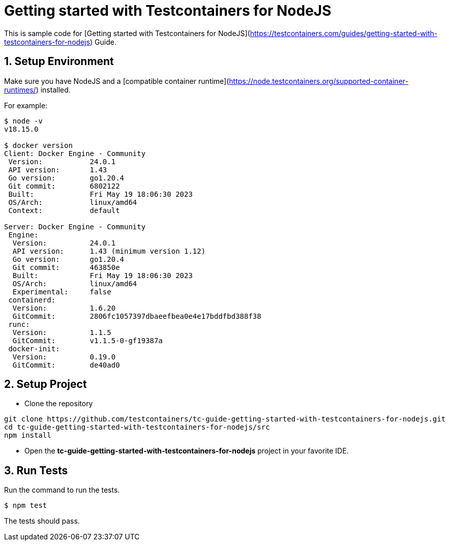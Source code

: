 = Getting started with Testcontainers for NodeJS

This is sample code for [Getting started with Testcontainers for NodeJS](https://testcontainers.com/guides/getting-started-with-testcontainers-for-nodejs) Guide.

== 1. Setup Environment

Make sure you have NodeJS and a [compatible container runtime](https://node.testcontainers.org/supported-container-runtimes/) installed.

For example:

[source,shell]
----
$ node -v
v18.15.0

$ docker version
Client: Docker Engine - Community
 Version:           24.0.1
 API version:       1.43
 Go version:        go1.20.4
 Git commit:        6802122
 Built:             Fri May 19 18:06:30 2023
 OS/Arch:           linux/amd64
 Context:           default

Server: Docker Engine - Community
 Engine:
  Version:          24.0.1
  API version:      1.43 (minimum version 1.12)
  Go version:       go1.20.4
  Git commit:       463850e
  Built:            Fri May 19 18:06:30 2023
  OS/Arch:          linux/amd64
  Experimental:     false
 containerd:
  Version:          1.6.20
  GitCommit:        2806fc1057397dbaeefbea0e4e17bddfbd388f38
 runc:
  Version:          1.1.5
  GitCommit:        v1.1.5-0-gf19387a
 docker-init:
  Version:          0.19.0
  GitCommit:        de40ad0
----

== 2. Setup Project

* Clone the repository
[source,shell]
----
git clone https://github.com/testcontainers/tc-guide-getting-started-with-testcontainers-for-nodejs.git
cd tc-guide-getting-started-with-testcontainers-for-nodejs/src
npm install
----
* Open the **tc-guide-getting-started-with-testcontainers-for-nodejs** project in your favorite IDE.

== 3. Run Tests

Run the command to run the tests.

[source,shell]
----
$ npm test
----

The tests should pass.
